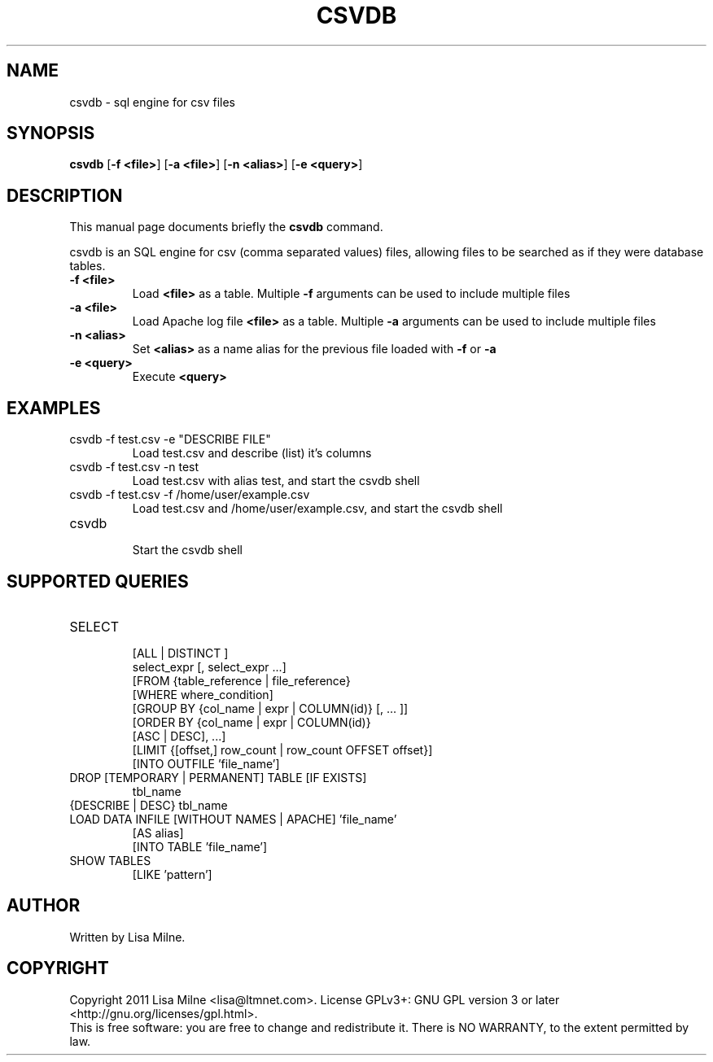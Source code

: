 .TH CSVDB "1" "October 2011"
.SH NAME
csvdb \- sql engine for csv files
.SH "SYNOPSIS"
.PP
\fBcsvdb\fR [\fB\-f <file>\fP] [\fB\-a <file>\fP] [\fB\-n <alias>\fP] [\fB\-e <query>\fP]
.SH DESCRIPTION
This manual page documents briefly the
.B csvdb
command.
.PP
csvdb is an SQL engine for csv (comma separated values) files, allowing
files to be searched as if they were database tables.
.br
.TP
\fB\-f <file>\fP
Load \fB<file>\fP as a table. Multiple \fB\-f\fP arguments can be used to
include multiple files
.TP
\fB\-a <file>\fP
Load Apache log file \fB<file>\fP as a table. Multiple \fB\-a\fP arguments can be used to
include multiple files
.TP
\fB\-n <alias>\fP
Set \fB<alias>\fP as a name alias for the previous file loaded with
\fB\-f\fP or \fB\-a\fP
.TP
\fB\-e <query>\fP
Execute \fB<query>\fP
.PP
.SH EXAMPLES
.TP
csvdb -f test.csv -e "DESCRIBE FILE"
Load test.csv and describe (list) it's columns
.TP
csvdb -f test.csv -n test
Load test.csv with alias test, and start the csvdb shell
.TP
csvdb -f test.csv -f /home/user/example.csv
Load test.csv and /home/user/example.csv, and start the csvdb shell
.TP
csvdb
.br
Start the csvdb shell
.SH SUPPORTED QUERIES
.TP
SELECT
    [ALL | DISTINCT ]
    select_expr [, select_expr ...]
    [FROM {table_reference | file_reference}
    [WHERE where_condition]
    [GROUP BY {col_name | expr | COLUMN(id)} [, ... ]]
    [ORDER BY {col_name | expr | COLUMN(id)}
      [ASC | DESC], ...]
    [LIMIT {[offset,] row_count | row_count OFFSET offset}]
    [INTO OUTFILE 'file_name']
.TP
DROP [TEMPORARY | PERMANENT] TABLE [IF EXISTS]
    tbl_name
.TP
{DESCRIBE | DESC} tbl_name
.TP
LOAD DATA INFILE [WITHOUT NAMES | APACHE] 'file_name'
    [AS alias]
    [INTO TABLE 'file_name']
.TP
SHOW TABLES
    [LIKE 'pattern']
.SH AUTHOR
Written by Lisa Milne.
.SH COPYRIGHT
Copyright 2011 Lisa Milne <lisa@ltmnet.com>.  License GPLv3+: GNU GPL
version 3 or later <http://gnu.org/licenses/gpl.html>.
.br
This is free software: you are free to change and redistribute it.
There is NO WARRANTY, to the extent permitted by law.
